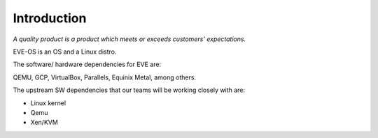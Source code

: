 Introduction
------------

*A quality product is a product which meets or exceeds customers’ expectations.*

EVE-OS is an OS and a Linux distro.

The software/ hardware dependencies for EVE are:

QEMU, GCP, VirtualBox, Parallels, Equinix Metal, among others.

The upstream SW dependencies that our teams will be working closely with are:

* Linux kernel
* Qemu
* Xen/KVM
